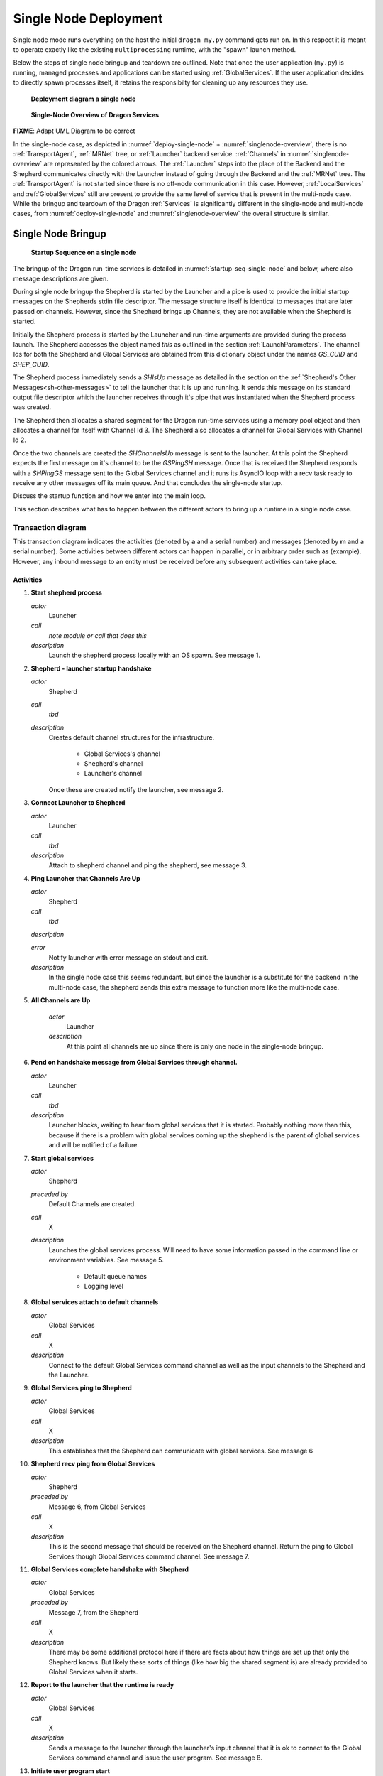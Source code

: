 
.. _SingleNodeDeployment:

Single Node Deployment
++++++++++++++++++++++

Single node mode runs everything on the host the initial ``dragon my.py`` command gets run on. In this respect
it is meant to operate exactly like the existing ``multiprocessing`` runtime, with the "spawn" launch method.

Below the steps of single node bringup and teardown are outlined.  Note that once the user application
(``my.py``) is running, managed processes and applications can be started using :ref:`GlobalServices`.  If the
user application decides to directly spawn processes itself, it retains the responsibilty for cleaning up any
resources they use.

.. figure:: images/deployment_single_node.svg
    :name: deploy-single-node

    **Deployment diagram a single node**

.. figure:: images/singlenodeoverview.png
    :name: singlenode-overview

    **Single-Node Overview of Dragon Services**

.. FIXME: NOTE: In the single-node case the :ref:`Launcher` serves as both frontned and backend component. So the launcher sends and receives several backend messages during bringup and teardown.

**FIXME**: Adapt UML Diagram to be correct

In the single-node case, as depicted in :numref:`deploy-single-node` + :numref:`singlenode-overview`, there is no :ref:`TransportAgent`, :ref:`MRNet` tree,
or :ref:`Launcher` backend service.  :ref:`Channels` in :numref:`singlenode-overview` are represented by the colored arrows. The
:ref:`Launcher` steps into the place of the Backend and the Shepherd communicates directly with the Launcher
instead of going  through the Backend and the :ref:`MRNet` tree. The :ref:`TransportAgent` is not started
since there is no off-node communication in this case. However, :ref:`LocalServices` and :ref:`GlobalServices`
still are present to provide the same level of service that is present in the multi-node case. While the
bringup and teardown of the Dragon :ref:`Services` is significantly different in the single-node and
multi-node cases, from :numref:`deploy-single-node` and :numref:`singlenode-overview` the overall structure is similar.

.. _SingleNodeBringup:

Single Node Bringup
===================

.. figure:: images/startup_seq_single_node.svg
    :name: startup-seq-single-node

    **Startup Sequence on a single node**

The bringup of the Dragon run-time services is detailed in :numref:`startup-seq-single-node` and below, where also message descriptions
are given.

During single node bringup the Shepherd is started by the Launcher and a pipe is used to provide the initial
startup messages on the Shepherds stdin file descriptor. The message structure itself is identical to messages
that are later passed on channels. However, since the Shepherd brings up Channels, they are not available when
the Shepherd is started.

Initially the Shepherd process is started by the Launcher and run-time arguments are provided during the
process launch. The Shepherd accesses the object named *this* as outlined in the section
:ref:`LaunchParameters`. The channel Ids for both the Shepherd and Global Services are obtained from this
dictionary object under the names *GS_CUID* and *SHEP_CUID*.

The Shepherd process immediately sends a *SHIsUp* message as detailed in the section on the :ref:`Shepherd's
Other Messages<sh-other-messages>` to tell the launcher that it is up and running. It sends this message on
its standard output file descriptor which the launcher receives through it's pipe that was instantiated when
the Shepherd process was created.

The Shepherd then allocates a shared segment for the Dragon run-time services using a memory pool object and
then allocates a channel for itself with Channel Id 3. The Shepherd also allocates a channel for Global
Services with Channel Id 2.

Once the two channels are created the *SHChannelsUp* message is sent to the launcher. At this point the
Shepherd expects the first message on it's channel to be the *GSPingSH* message. Once that is received the
Shepherd responds with a *SHPingGS* message sent to the Global Services channel and it runs its AsyncIO loop
with a recv task ready to receive any other messages off its main queue. And that concludes the single-node
startup.

Discuss the startup function and how we enter into the main loop.

This section describes what has to happen between the different actors to bring up a runtime in a single node
case.


Transaction diagram
-------------------

This transaction diagram indicates the activities (denoted by **a** and a serial number) and messages (denoted
by **m** and a serial number).  Some activities between different actors can happen in parallel, or in
arbitrary order such as (example).  However, any inbound message to an entity must be received before any
subsequent activities can take place.

    .. container:: figboxright

        .. figure:: images/single_startup.srms1.png
            :scale: 75%


Activities
^^^^^^^^^^

1.  **Start shepherd process**

    *actor*
        Launcher

    *call*
        *note module or call that does this*

    *description*
        Launch the shepherd process locally with an OS spawn.
        See message 1.

2.  **Shepherd - launcher startup handshake**

    *actor*
        Shepherd

    *call*
        *tbd*

    *description*
        Creates default channel structures for the infrastructure.

            - Global Services's channel
            - Shepherd's channel
            - Launcher's channel

        Once these are created notify the launcher, see message 2.

3.  **Connect Launcher to Shepherd**

    *actor*
        Launcher

    *call*
        *tbd*

    *description*
        Attach to shepherd channel and ping the shepherd, see message 3.

4.  **Ping Launcher that Channels Are Up**

    *actor*
        Shepherd

    *call*
        *tbd*

    *description*


    *error*
        Notify launcher with error message on stdout and exit.

    *description*
        In the single node case this seems redundant, but since the launcher
        is a substitute for the backend in the multi-node case, the shepherd
        sends this extra message to function more like the multi-node case.


5. **All Channels are Up**

    *actor*
        Launcher

    *description*
        At this point all channels are up since there is only one
        node in the single-node bringup.


6.  **Pend on handshake message from Global Services through channel.**

    *actor*
        Launcher

    *call*
        *tbd*

    *description*
        Launcher blocks, waiting to hear from global services that it
        is started.  Probably nothing more than this, because if there
        is a problem with global services coming up the shepherd is
        the parent of global services and will be notified of a failure.

7.  **Start global services**

    *actor*
        Shepherd

    *preceded by*
        Default Channels are created.

    *call*
        X

    *description*
        Launches the global services process.  Will need to have some
        information passed in the command line or environment
        variables.  See message 5.

            - Default queue names
            - Logging level


8.  **Global services attach to default channels**

    *actor*
        Global Services

    *call*
        X

    *description*
        Connect to the default Global Services command
        channel as well as the input channels to the Shepherd and
        the Launcher.

9.  **Global Services ping to Shepherd**

    *actor*
        Global Services

    *call*
        X

    *description*
        This establishes that the Shepherd can communicate with global
        services.  See message 6

10. **Shepherd recv ping from Global Services**

    *actor*
        Shepherd

    *preceded by*
        Message 6, from Global Services

    *call*
        X

    *description*
        This is the second message that should be received on the
        Shepherd channel.  Return the ping to Global Services though
        Global Services command channel.  See message 7.

11. **Global Services complete handshake with Shepherd**

    *actor*
        Global Services

    *preceded by*
        Message 7, from the Shepherd

    *call*
        X

    *description*
        There may be some additional protocol here if there are facts
        about how things are set up that only the Shepherd knows.  But
        likely these sorts of things (like how big the shared segment
        is) are already provided to Global Services when it starts.

12. **Report to the launcher that the runtime is ready**

    *actor*
        Global Services

    *call*
        X

    *description*
        Sends a message to the launcher through the launcher's input channel
        that it is ok to connect to the Global Services command channel and issue
        the user program. See message 8.

13. **Initiate user program start**

    *actor*
        Launcher

    *call*
        Probably this should be wrapped in a special interface,
        *todo, tbd* but
        it will boil down to a ``dragon.globalservices.process.create``
        call and attendant protocol.

    *description*
        This issues the head user program to the runtime to execute.

        The user program may itself have command line parameters, so
        any special setup facts it needs must be passed through special
        environment variables.  This shouldn't need to be any
        different from any other launch.

        Note that this call will involve protocol with Global Services
        concerning *todo: add link* successful launch.
        See message 9.

14. **Register head process**

    *actor*
        Global Services

    *call*
        Might be wrapped, because the head process is special.  Or it
        could just be a special flag, and nothing more. *tbd*

    *description*
        The head process is special in that its exit (planned or not)
        means that the whole program is deemed to have ended,
        so Global Services needs a different code path for this
        situation.

15. **Issue Shepherd spawn command**

    *actor*
        Global Services

    *call*
        Should be ``dragon.globalservices.process.create``, just the
        normal code path.

    *description*
        This should be the normal proxy to the shepherd to spawn
        the user process.  See message 10.  It will need to carry not
        only the arguments and environment that the user specifies but
        also startup data.  See message 10

16. **Start my.py**

    *actor*
        Shepherd

    *preceded by*
        Message 10

    *call*
        Should be the low level os.spawn call, with parameters suitably
        filled in.

    *description*
        This is the final call that gets the user script running.  It
        should have in the environment enough information to start
        interacting with Global Services.  Since it is the first
        process and since it needs a special code path anyway, we may
        be able to skip the normal handshaking a new process does with
        Global Services, but probably should do this anyway.

        See Message 11.

17. **Confirm to Global Services that the process is launched.**

    *actor*
        Shepherd

    *call*
        This is part of the Shepherd side protocol between the Shepherd
        and Global Services involved in completing process creation.
        Should not be any different from normal local process startup.

        Note that in turn Global Services should confirm to the
        Launcher that the user process is started as part of the other
        side of that protocol but this should not be expected to
        precede output getting forwarded to the Launcher.

    *description*
        Confirms that the process is really started.  If it hasn't
        started, the error has to propagate back to Global Services,
        then back to the Launcher which should initiate teardown.

18. **Package output**

    *actor*
        Shepherd

    *call*
        Normal stdout processing path.

    *description*
        Example of Shepherd packaging up output.

19. **Recieve output at launcher.**

    *actor*
        Launcher

    *call*
        Normal processing on Launcher input channel.

    *description*
        Aggregated output comes in packaged form to the Launcher in the
        channel.  At a minimum the Launcher should be able to know
        which process (in terms of p_uid) the output is coming from,
        but also metadata.


Messages
^^^^^^^^

1.  **Shepherd start**

    *source*
        Launcher

    *target*
        OS (Shepherd)

    *transport*
        OS call

    *payload*
        Command line parameters + environment specific to Shepherd.

        Todo: make table of these.  Env vars?

            - name of shared memory segment
            - size of shared memory segment
            - ...?

    *class*
        None

2.  **Shepherd is started**

    *source*
        Shepherd

    *target*
        Launcher

    *transport*
        Shepherd stdout

    *payload*
        Nothing other than message.

    *class*
        SHPingBE

3.  **Launcher is started/ready**

    *source*
        Launcher

    *target*
        Shepherd

    *transport*
        Shepherd Channel

    *payload*
        Nothing other than message.

    *class*
        BEPingSH

4.  **Shepherd channels are up**

    *source*
        Shepherd

    *target*
        Launcher

    *transport*
        Launcher Channel

    *payload*
        Nothing other than message

    *class*
        SHChannelsUp


5.  **Global Services start**

    *source*
        Launcher

    *target*
        OS (Global Services)

    *transport*
        OS call

    *payload*
        Command line parameters + environment specific to Global Services.

        Todo: make table of these.  Env vars?

            - name of shared memory segment
            - size of shared memory segment
            - ...?

    *class*
        None


6.  **Global Services to Shepherd ping**

    *source*
        Global Services

    *target*
        Shepherd

    *transport*
        Shepherd input channel

    *payload*
        Nothing other than the message

    *class*
        GSPingSH


7.  **Shepherd to Global Service ping acknowledge**

    *source*
        Shepherd

    *target*
        Global Services

    *transport*
        Global Services input channel

    *payload*
        Contains the 'index' of the shepherd in the message, but in the
        single node case this is always 0.

    *class*
        SHPingGS


8.  **Global Services runtime up**

    *source*
        Global Services

    *target*
        Launcher

    *transport*
        Launcher input channel

    *payload*
        Nothing other than the message

    *class*
        GSIsUp


9.  **Create head user process message**

    *source*
        Launcher

    *target*
        Global Services

    *transport*
        Global Services input channel

    *payload*
        What is necessary to launch a process in
        ``dragon.globalservices.process.create`` but packaged
        indicating it is the head process.  This could be contextual however.


    *class*
        GSProcessCreate


10. **Shepherd directive to create head process**

    *source*
        Global Services

    *target*
        Shepherd

    *transport*
        Shepherd input channel

    *payload*
        Standard Shepherd process start command, tbd.

    *class*
        SHProcessCreate


11. **User process stdout forwarding**

    *source*
        User process

    *target*
        Shepherd

    *transport*
        stdout file descriptor of user process, owned by Shepherd

    *payload*
        whatever the user process prints

    *class*
        None


12. **Shepherd packaged stdout forwarding**

    *source*
        Shepherd

    *target*
        Launcher

    *transport*
        Launcher input channel

    *payload*
        Packaged and consolidated stdout message

        Includes:
            - consolidated stdout
            - process or processes that produced it
            - process metadata as the launcher won't know the p_uid

    *class*
        SHFwdOutput


.. _SingleNodeTeardown:

Single Node Teardown
====================

This section describes the (normal path) message flow to
bring down a single node runtime.  As is discussed under the first
activity below, this could be made better than described here, **FIXME**,
making what is described below what should happen when the main process
crashes unexpectedly.

In an abnormal situation, the *AbnormalTermination* message may be received
by the Launcher from either the Shepherd or Global Services. In that case,
the launcher will initiate a teardown of the
infrastructure starting with activity 5 and message 4 in the diagram below.

Transaction diagram
-------------------

:numref:`teardown-seq-single-node` depicts the normal single node teardown sequence and is also included
in :ref:`SingleNodeTeardown` where message defintions are given in more
detail. The tear down is initiated by Global Services. The Shepherd shuts down
as a result of the *SHTakedown* message sent from the launcher but the sequence
is initiated by Global Services in response to the exit of the head process.
Global Services is notified of a process exit via the *SHProcessExit* message.
Global Services then recognizes it is the head process exiting and it initiates
the teardown of the Dragon Services.

**FIXME**: Discuss the exit from the main loop and how tear down proceeds.

    .. figure:: images/single_teardown.srms1.png
        :scale: 75%
        :name: teardown-seq-single-node

        **Single-Node Teardown Sequence**

Activities
^^^^^^^^^^

1.  **Main process exits**

    *actor*
        Main user process

    *call*
        X

    *description*
        This description of the teardown is assuming that the process
        simply quits unexpectedly.  This could be made more graceful
        by arranging for the main process to register an exit handler
        using the ``atexit`` package, which would handshake with
        Global Services before process exit.  See message 1.


2.  **Notify Global Services that main process has exited**

    *actor*
        Shepherd

    *preceded by*
        Message 2, from the Shepherd, indicating that the process is
        gone.  Note that if the process has the more graceful exit path
        this message should still be collected, giving a final
        confirmation that the process has gone away, but that following
        cleanup activities may be allowed to be proceed.

    *call*
        X

    *description*
        This is the normal notification path for process exit back to
        global services - the Shepherd always will send this message
        when a managed process it has started (and is servicing the
        stdin and stdout of) when the subsidiary process has exited.

3.  **Clean up existing globals**

    *actor*
        Global Services

    *call*
        X

    *description*
        This action serves to cover everything Global Services needs to
        do to clean up existing processes and Channels as best it can.

        Of course, if the managed processes have created a lot of their
        own resources it is up to them to clean up properly.  Note that
        workers in Pools may have their own graceful exit command, and
        it may be smart to have Global Services know about this and be
        able to send a cleanup command on that interface as well.

        *TBD*: should we try to get parallel interpreters
        started via ``multiprocessing.Process`` to exit in this way?
        It should be possible.

4.  **Notify launcher of exit**

    *actor*
        Global Services

    *call*
        X

    *description*
        Sends a message to the launcher that the head process has
        exited, and waits for a message back from the launcher to
        either start a new head process or have the runtime exit.

5.  **Issue runtime teardown**

    *actor*
        Launcher

    **preceded by**
        Message 3, that the head process has exited, from Global Services

    *call*
        X

    *description*
        Here is where the Launcher could start a new head process or
        decide to tear down the existing head process.  This activity
        commits the launcher to bringing everything down and exiting.
        See Message 4.

6.  **GS Release from Shepherd**

    *actor*
        Global Services

    *call*
        X

    *description*
        This is the last message that Global Services will send the
        Shepherd, indicating that it is no longer going to interact
        with any of the channels. See Message 5.

7.  **GS detach from channels.**

    *actor*
        Global Services

    *call*
        X

    *description*
        Note: this and activity 6 might really be merged into one
        thing, if the local allocation of memory in the shared segment
        is through the Shepherd.

8.  **Global Services exit**

    *actor*
        Global Services

    *call*
        X

    *description*
        The Global Services process exits here.

9. **Direct the Shepherd to halt**

    *actor*
        Launcher

    *call*
        X

    *description*
        The launcher sends a message to the Shepherd, indicating a
        clean exit.  Note that the Shepherd can assume that Global
        Services has exited when this message is received.
        See Message 7.

10. **Detach from Channels**

    *actor*
        Launcher

    *call*
        X

    *description*
        The launcher detaches from channels and prepares to exit
        gracefully once shepherd exits.

11. **Unmap shared segment**

    *actor*
        Shepherd

    *preceded by*
        Message 7.

    *call*
        X

    *description*
        The Shepherd gives the shared memory segment back to the OS.

12. **Shepherd Notifies Launcher of exit.**

    *actor*
        Shepherd

    *call*
        X

    *description*
        Shepherd declares to Launcher that everything is cleaned up and
        it is exiting.  See Message 8.

13. **Shepherd exit**

    *actor*
        Shepherd

    *call*
        X

    *description*
        Shepherd exits.

14. **Launcher exit**

    *actor*
        Launcher

    *call*
        X

    *description*
        Launcher exits


Messages
^^^^^^^^

1.  **User process exit**

    *source*
        Main user process

    *target*
        Shepherd

    *transport*
        OS exit (side effect of stdout monitoring)

    *payload*
        None

    *class*
        None

2.  **Notify GS process exited**

    *source*
        Shepherd

    *target*
        Global Services

    *transport*
        Global Services Channel

    *payload*
        p_uid of process, possibly exit code.  Other info?  Part
        of the normal Shepherd-GS messaging.

    *class*
        SHProcessKillResponse

3.  **Notify Launcher head process exits**

    *source*
        Global Services

    *target*
        Launcher

    *transport*
        Launcher Channel

    *payload*
        Exit code of head process.

    *class*
        GSHeadExit

4.  **Tell Global Services to halt the runtime**

    *source*
        Launcher

    *target*
        Global Services

    *transport*
        Global Services channel

    *payload*
        Just the message itself.

    *class*
        GSTeardown

5.  **Tell Shepherd Global Services is releasing channels**

    *source*
        Global Services

    *target*
        Shepherd

    *transport*
        Shepherd Channel

    *payload*
        Just the message itself.

    *class*
        GSChannelRelease

6.  **Tell Launcher Global Services is halted**

    *source*
        Global Services

    *target*
        Launcher

    *transport*
        stdout

    *payload*
        Just the message

    *class*
        GSHalted

7.  **Direct the Shepherd to quit**

    *source*
        Launcher

    *target*
        Shepherd

    *transport*
        Shepherd's stdin

    *payload*
        Just the message

    *class*
        SHTeardown

8.  **Shepherd final goodbye**

    *source*
        Shepherd

    *target*
        Launcher

    *transport*
        Shepherd's stdout

    *payload*
        Just the message, just before Shepherd exits.

    *class*
        SHHalted
